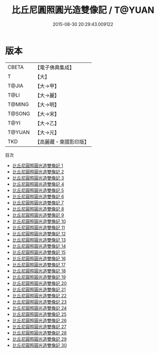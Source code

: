 #+TITLE: 比丘尼圓照圓光造雙像記 / T@YUAN

#+DATE: 2015-08-30 20:29:43.009122
* 版本
 |     CBETA|【電子佛典集成】|
 |         T|【大】     |
 |     T@JIA|【大→甲】   |
 |      T@LI|【大→麗】   |
 |    T@MING|【大→明】   |
 |    T@SONG|【大→宋】   |
 |      T@YI|【大→乙】   |
 |    T@YUAN|【大→元】   |
 |       TKD|【高麗藏・東國影印版】|
目次
 - [[file:KR6j0300_001.txt][比丘尼圓照圓光造雙像記 1]]
 - [[file:KR6j0300_002.txt][比丘尼圓照圓光造雙像記 2]]
 - [[file:KR6j0300_003.txt][比丘尼圓照圓光造雙像記 3]]
 - [[file:KR6j0300_004.txt][比丘尼圓照圓光造雙像記 4]]
 - [[file:KR6j0300_005.txt][比丘尼圓照圓光造雙像記 5]]
 - [[file:KR6j0300_006.txt][比丘尼圓照圓光造雙像記 6]]
 - [[file:KR6j0300_007.txt][比丘尼圓照圓光造雙像記 7]]
 - [[file:KR6j0300_008.txt][比丘尼圓照圓光造雙像記 8]]
 - [[file:KR6j0300_009.txt][比丘尼圓照圓光造雙像記 9]]
 - [[file:KR6j0300_010.txt][比丘尼圓照圓光造雙像記 10]]
 - [[file:KR6j0300_011.txt][比丘尼圓照圓光造雙像記 11]]
 - [[file:KR6j0300_012.txt][比丘尼圓照圓光造雙像記 12]]
 - [[file:KR6j0300_013.txt][比丘尼圓照圓光造雙像記 13]]
 - [[file:KR6j0300_014.txt][比丘尼圓照圓光造雙像記 14]]
 - [[file:KR6j0300_015.txt][比丘尼圓照圓光造雙像記 15]]
 - [[file:KR6j0300_016.txt][比丘尼圓照圓光造雙像記 16]]
 - [[file:KR6j0300_017.txt][比丘尼圓照圓光造雙像記 17]]
 - [[file:KR6j0300_018.txt][比丘尼圓照圓光造雙像記 18]]
 - [[file:KR6j0300_019.txt][比丘尼圓照圓光造雙像記 19]]
 - [[file:KR6j0300_020.txt][比丘尼圓照圓光造雙像記 20]]
 - [[file:KR6j0300_021.txt][比丘尼圓照圓光造雙像記 21]]
 - [[file:KR6j0300_022.txt][比丘尼圓照圓光造雙像記 22]]
 - [[file:KR6j0300_023.txt][比丘尼圓照圓光造雙像記 23]]
 - [[file:KR6j0300_024.txt][比丘尼圓照圓光造雙像記 24]]
 - [[file:KR6j0300_025.txt][比丘尼圓照圓光造雙像記 25]]
 - [[file:KR6j0300_026.txt][比丘尼圓照圓光造雙像記 26]]
 - [[file:KR6j0300_027.txt][比丘尼圓照圓光造雙像記 27]]
 - [[file:KR6j0300_028.txt][比丘尼圓照圓光造雙像記 28]]
 - [[file:KR6j0300_029.txt][比丘尼圓照圓光造雙像記 29]]
 - [[file:KR6j0300_030.txt][比丘尼圓照圓光造雙像記 30]]
